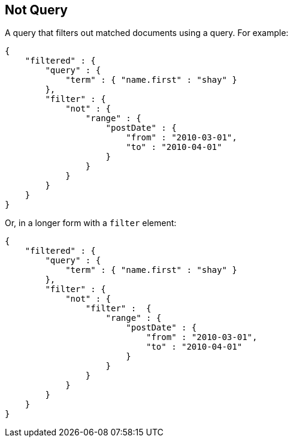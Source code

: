 [[query-dsl-not-query]]
== Not Query

A query that filters out matched documents using a query. For example:

[source,js]
--------------------------------------------------
{
    "filtered" : {
        "query" : {
            "term" : { "name.first" : "shay" }
        },
        "filter" : {
            "not" : {
                "range" : {
                    "postDate" : {
                        "from" : "2010-03-01",
                        "to" : "2010-04-01"
                    }
                }
            }
        }
    }
}
--------------------------------------------------

Or, in a longer form with a `filter` element:

[source,js]
--------------------------------------------------
{
    "filtered" : {
        "query" : {
            "term" : { "name.first" : "shay" }
        },
        "filter" : {
            "not" : {
                "filter" :  {
                    "range" : {
                        "postDate" : {
                            "from" : "2010-03-01",
                            "to" : "2010-04-01"
                        }
                    }
                }
            }
        }
    }
}
--------------------------------------------------

